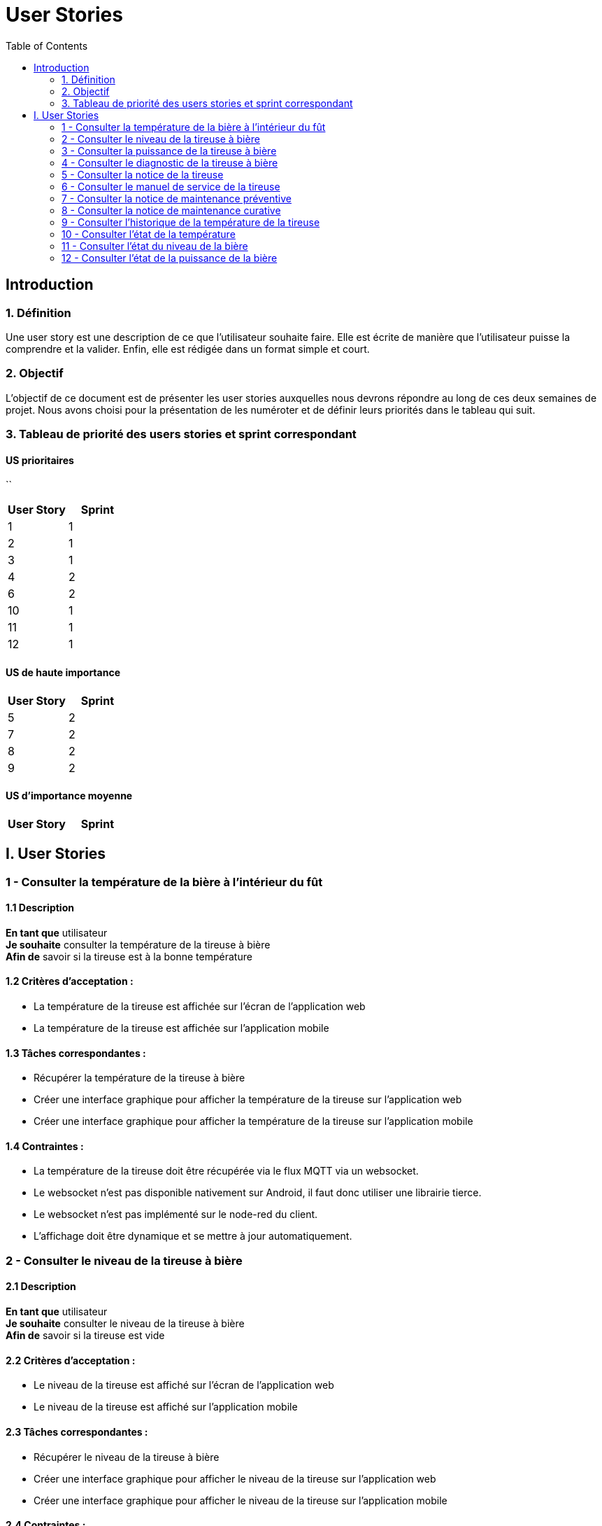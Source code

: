 = User Stories
:icons: font
:experimental:
:toc:

== Introduction

=== 1. Définition

Une user story est une description de ce que l’utilisateur souhaite faire. Elle est écrite de manière que l'utilisateur puisse la comprendre et la valider. Enfin, elle est rédigée dans un format simple et court.

=== 2. Objectif

L’objectif de ce document est de présenter les user stories auxquelles nous devrons répondre au long de ces deux semaines de projet. Nous avons choisi pour la présentation de les numéroter et de définir leurs priorités dans le tableau qui suit.

=== 3. Tableau de priorité des users stories et sprint correspondant

==== US prioritaires
``
[options="header,footer"]
|===
| User Story | Sprint
|    1     |   1
|    2     |  1
|    3     |  1
|    4     | 2
|    6     | 2
|    10    | 1
|   11    | 1
|   12    | 1
|===

==== US de haute importance

[options="header,footer"]
|===
| User Story | Sprint
|    5     | 2
|    7     | 2
|    8     | 2
|    9     | 2
|===

==== US d'importance moyenne

[options="header,footer"]
|===
| User Story | Sprint
|===
 
== I. User Stories

=== 1 - Consulter la température de la bière à l'intérieur du fût

==== 1.1 Description

**En tant que** utilisateur   +
**Je souhaite** consulter la température de la tireuse à bière   +
**Afin de** savoir si la tireuse est à la bonne température

==== 1.2 Critères d’acceptation :

    - La température de la tireuse est affichée sur l’écran de l'application web
    - La température de la tireuse est affichée sur l’application mobile

==== 1.3 Tâches correspondantes :

    - Récupérer la température de la tireuse à bière
    - Créer une interface graphique pour afficher la température de la tireuse sur l’application web
    - Créer une interface graphique pour afficher la température de la tireuse sur l’application mobile

==== 1.4 Contraintes :

    - La température de la tireuse doit être récupérée via le flux MQTT via un websocket.
    - Le websocket n'est pas disponible nativement sur Android, il faut donc utiliser une librairie tierce.
    - Le websocket n'est pas implémenté sur le node-red du client.
    - L'affichage doit être dynamique et se mettre à jour automatiquement.


=== 2 - Consulter le niveau de la tireuse à bière

==== 2.1 Description

**En tant que** utilisateur +
**Je souhaite** consulter le niveau de la tireuse à bière  +
**Afin de** savoir si la tireuse est vide

==== 2.2 Critères d’acceptation :

    - Le niveau de la tireuse est affiché sur l’écran de l'application web
    - Le niveau de la tireuse est affiché sur l’application mobile

==== 2.3 Tâches correspondantes :
    
      - Récupérer le niveau de la tireuse à bière
      - Créer une interface graphique pour afficher le niveau de la tireuse sur l’application web
      - Créer une interface graphique pour afficher le niveau de la tireuse sur l’application mobile

==== 2.4 Contraintes :

        - Le niveau de la tireuse doit être récupéré via le flux MQTT via un websocket.
        - Le websocket n'est pas disponible nativement sur Android, il faut donc utiliser une librairie tierce.
        - Le websocket n'est pas implémenté sur le node-red du client.
        - L'affichage doit être dynamique et se mettre à jour automatiquement.

=== 3 - Consulter la puissance de la tireuse à bière

==== 3.1 Description

**En tant que** utilisateur   +
**Je souhaite** consulter la puissance de la tireuse à bière   +
**Afin de** savoir si la tireuse est en marche  

==== 3.2 Critères d’acceptation :

    - La puissance de la tireuse est affichée sur l’écran de l'application web
    - La puissance de la tireuse est affichée sur l’application mobile

==== 3.2 Tâches correspondantes :

    - Récupérer la puissance de la tireuse à bière
    - Créer une interface graphique pour afficher la puissance de la tireuse sur l’application web
    - Créer une interface graphique pour afficher la puissance de la tireuse sur l’application mobile

==== 3.4 Contraintes :

    - La puissance de la tireuse doit être récupérée via le flux MQTT
    - Le websocket n'est pas disponible nativement sur Android, il faut donc utiliser une librairie tierce.
    - Le websocket n'est pas implémenté sur le node-red du client.
    - L'affichage doit être dynamique et se mettre à jour automatiquement.


=== 4 - Consulter le diagnostic de la tireuse à bière

==== 4.1 Description

**En tant que** utilisateur   +
**Je souhaite** avoir un diagnostic de la tireuse à bière  +
**Afin de** savoir si la tireuse est en panne

==== 4.2 Critères d’acceptation :

    - Le diagnostic de la tireuse est affiché sur l’onglet "Maintenance" de l'application
    - Dans un encadré, un texte présente le diagnostic de la tireuse
    - Un cercle rouge est affiché sur l’application si la tireuse est en panne
    - Un cercle vert est affiché sur l’application si la tireuse n’est pas en panne

==== 4.3 Tâches correspondantes :

    - Créer un onglet "maintenance" dans l'application
    - Récupérer le diagnostic de la tireuse à bière
    - Créer un encadré pour afficher le diagnostic de la tireuse
    - Gérer l'affichage des cercles en fonction du diagnostic de la tireuse
    - Gérer l'affichage du message en fonction du diagnostic de la tireuse

==== 4.4 Contraintes :

    - Le diagnostic de la tireuse doit être récupéré via le flux MQTT
    - Une fonction doit être créée pour gérer l'affichage des cercles en fonction du diagnostic de la tireuse.
    - Le websocket n'est pas disponible nativement sur Android, il faut donc utiliser une librairie tierce.
    - Le websocket n'est pas implémenté sur le node-red du client.
    - L'affichage doit être dynamique et se mettre à jour automatiquement.

=== 5 - Consulter la notice de la tireuse

==== 5.1 Description

**En tant que** utilisateur   +
**Je souhaite** consulter la notice de la tireuse à bière   +
**Afin de** savoir comment utiliser la tireuse  

==== 5.2 Critères d’acceptation :

    - Un bouton "Notice" est présent sur l’application
    - Ce bouton doit être présent dans l'onglet "maintenance" de l'application
    - Un clic sur le bouton "notice" ouvre un PDF de la notice de la tireuse

==== 5.3 Tâches correspondantes :

    - Créer un bouton "notice" dans l'application
    - Créer un onglet "Maintenance" dans l'application
    - Créer une fonction qui ouvre un PDF de la notice de la tireuse

==== 5.4 Contraintes :

    - Il faut intégrer le PDF de la notice de la tireuse dans l'application
    - Le PDF de la notice de la tireuse doit être accessible depuis l'application


=== 6 - Consulter le manuel de service de la tireuse

==== 6.1 Description

**En tant que** utilisateur   +
**Je souhaite** consulter le manuel de la tireuse à bière   +
**Afin de savoir** comment mettre en service la tireuse  

==== 6.2 Critères d’acceptation :

    - Un bouton Manuel de service" est présent sur l’application
    - Ce bouton doit être présent dans l'onglet "maintenance" de l'application
    - Un clic sur le bouton "Manuel de service" ouvre un PDF du manuel de service de la tireuse

==== 6.3 Tâches correspondantes :

    - Créer un bouton "Manuel de service" dans l'application
    - Créer un onglet "Maintenance" dans l'application
    - Créer une fonction qui ouvre un PDF du manuel de service de la tireuse

==== 6.4 Contraintes :

    - Il faut intégrer le PDF du manuel de service de la tireuse dans l'application
    - Le PDF du manuel de service de la tireuse doit être accessible depuis l'application

=== 7 - Consulter la notice de maintenance préventive

==== 7.1 Description

**En tant que** utilisateur       +
**Je souhaite** consulter la notice de maintenance préventive de la tireuse à bière +
**Afin de** savoir comment entretenir la tireuse

==== 7.2 Critères d’acceptation :

    - Un bouton "Maintenance préventive" est présent sur l’application
    - Ce bouton doit être présent dans l'onglet "Maintenance" de l'application
    - Un clic sur le bouton "Notice de maintenance préventive" ouvre un PDF de la notice de maintenance préventive de la tireuse

==== 7.3 Tâches correspondantes :

    - Créer un bouton "Notice de maintenance préventive" dans l'application
    - Créer un un onglet "Maintenance" dans l'application
    - Créer une fonction qui ouvre un PDF de la notice de maintenance préventive de la tireuse

==== 7.4 Contraintes :

    - Il faut intégrer le PDF de la notice de maintenance préventive de la tireuse dans l'application
    - Le PDF de la notice de maintenance préventive de la tireuse doit être accessible depuis l'application

=== 8 - Consulter la notice de maintenance curative

==== 8.1 Description

**En tant que** utilisateur   +
**Je souhaite** consulter la notice de maintenance curative de la tireuse à bière   +
**Afin de** savoir comment réparer la tireuse  

==== 8.2 Critères d’acceptation :

    - Un bouton "Maintenance curative" est présent sur l’application
    - Ce bouton doit être présent dans l'onglet "Maintenance" de l'application
    - Un clic sur le bouton "Notice de maintenance curative" ouvre un PDF de la notice de maintenance curative de la tireuse

==== 8.3 Tâches correspondantes :

    - Créer un bouton "Notice de maintenance curative" dans l'application
    - Créer un onglet "Maintenance" dans l'application
    - Créer une fonction qui ouvre un PDF de la notice de maintenance curative de la tireuse

==== 8.4 Contraintes :

    - Il faut intégrer le PDF de la notice de maintenance curative de la tireuse dans l'application
    - Le PDF de la notice de maintenance curative de la tireuse doit être accessible depuis l'application


=== 9 - Consulter l'historique de la température de la tireuse

==== 9.1 Description

**En tant que** utilisateur   +
**Je souhaite** consulter l'historique de la température de la tireuse à bière  +
**Afin d**'avoir un aperçu de l'historique de la température de la tireuse.

==== 9.2 Critères d’acceptation :

    - En cliquant sur les graphiques de la température de la tireuse, l'utilisateur peut consulter l'historique de la température de la tireuse.
    - Un diagramme en bâtons doit être utilisé pour représenter cette donnée. 

==== 9.3 Tâches correspondantes :

    - Créer un diagramme en bâtons pour représenter l'historique de la température de la tireuse
    - Créer une fonction qui permet d'afficher l'historique de la température de la tireuse

==== 9.4 Contraintes :

    - L'historique de la température de la tireuse doit être récupéré via une base de données.
    - Il est de notre responsabilité de créer une base de données pour stocker l'historique de la température de la tireuse.
    - L'affichage doit être dynamique et se mettre à jour automatiquement.

=== 10 - Consulter l'état de la température

==== 10.1 Description

**En tant que** utilisateur +
**Je souhaite** consulter l'état de la température de la tireuse à bière +
**Afin d**'avoir un aperçu de l'état de la température de la tireuse.

==== 10.2 Critères d’acceptation :

    - En cliquant sur les graphiques de la température de la tireuse, l'utilisateur peut consulter l'état de la température de la tireuse.
    - Un cercle de couleur différente en fonction de la température doit être utilisé pour représenter cette donnée.

==== 10.3 Tâches correspondantes :

    - Créer un cercle de couleur différente en fonction de la température pour représenter l'état de la température de la tireuse
    - Créer une fonction qui permet d'afficher l'état de la température de la tireuse

==== 10.4 Contraintes :

    - L'état de la température de la tireuse doit être récupéré via un flux MQTT.
    - L'affichage doit être dynamique et se mettre à jour automatiquement.

=== 11 - Consulter l'état du niveau de la bière

==== 11.1 Description

**En tant que** utilisateur +
**Je souhaite** consulter l'état du niveau de la bière de la tireuse à bière +
**Afin d**'avoir un aperçu de l'état du niveau de la bière de la tireuse.

==== 11.2 Critères d’acceptation :

    - En cliquant sur les graphiques du niveau de la bière de la tireuse, l'utilisateur peut consulter l'état du niveau de la bière de la tireuse.
    - Un cercle de couleur différente en fonction du niveau de la bière doit être utilisé pour représenter cette donnée.

==== 11.3 Tâches correspondantes :

    - Créer un cercle de couleur différente en fonction du niveau de la bière pour représenter l'état du niveau de la bière de la tireuse
    - Créer une fonction qui permet d'afficher l'état du niveau de la bière de la tireuse

==== 11.4 Contraintes :

    - L'état du niveau de la bière de la tireuse doit être récupéré via un flux MQTT.
    - L'affichage doit être dynamique et se mettre à jour automatiquement.

=== 12 - Consulter l'état de la puissance de la bière

==== 12.1 Description

**En tant que** utilisateur +
**Je souhaite** consulter l'état de la puissance de la bière de la tireuse à bière +
**Afin d**'avoir un aperçu de l'état de la puissance de la bière de la tireuse.

==== 12.2 Critères d’acceptation :

    - En cliquant sur les graphiques de la puissance de la bière de la tireuse, l'utilisateur peut consulter l'état de la puissance de la bière de la tireuse.
    - Un cercle de couleur différente en fonction de la puissance de la bière doit être utilisé pour représenter cette donnée.

==== 12.3 Tâches correspondantes :

    - Créer un cercle de couleur différente en fonction de la puissance de la bière pour représenter l'état de la puissance de la bière de la tireuse
    - Créer une fonction qui permet d'afficher l'état de la puissance de la bière de la tireuse

==== 12.4 Contraintes :

    - L'état de la puissance de la bière de la tireuse doit être récupéré via un flux MQTT.
    - L'affichage doit être dynamique et se mettre à jour automatiquement.








    





